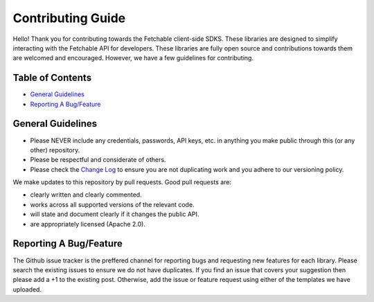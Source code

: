 ==================
Contributing Guide
==================

Hello! Thank you for contributing towards the Fetchable client-side SDKS. These libraries are designed to simplify interacting with the Fetchable API for developers. These libraries are fully open source and contributions towards them are welcomed and encouraged. However, we have a few guidelines for contributing.


Table of Contents
=================

-  `General Guidelines <#general-guidelines>`__
-  `Reporting A Bug/Feature <#reporting-a-bug/feature>`__


General Guidelines
==================

* Please NEVER include any credentials, passwords, API keys, etc. in anything you make public through this (or any other) repository.

* Please be respectful and considerate of others.

* Please check the `Change Log <CHANGELOG.rst>`_ to ensure you are not duplicating work and you adhere to our versioning policy.

We make updates to this repository by pull requests. Good pull requests are:

* clearly written and clearly commented.
* works across all supported versions of the relevant code.
* will state and document clearly if it changes the public API.
* are appropriately licensed (Apache 2.0).



Reporting A Bug/Feature
=======================

The Github issue tracker is the preffered channel for reporting bugs and requesting new features for each library. Please search the existing issues to ensure we do not have duplicates. If you find an issue that covers your suggestion then please add a +1 to the existing post. Otherwise, add the issue or feature request using either of the templates we have uploaded.
